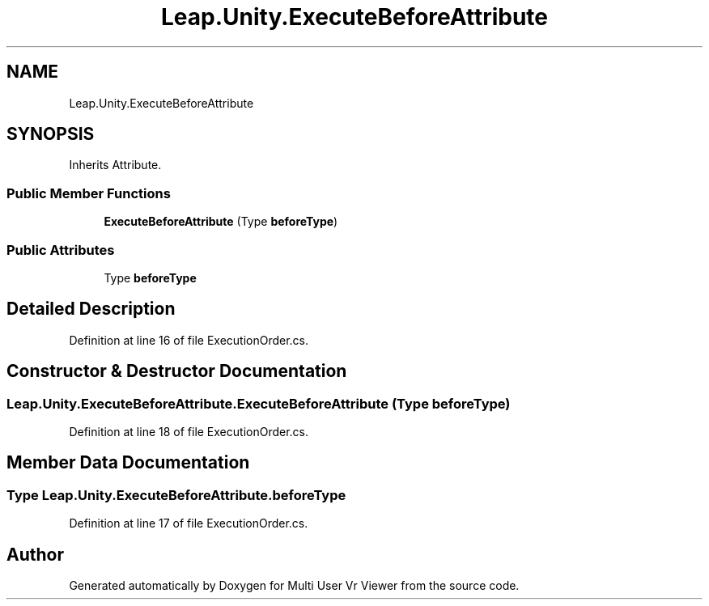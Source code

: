 .TH "Leap.Unity.ExecuteBeforeAttribute" 3 "Sat Jul 20 2019" "Version https://github.com/Saurabhbagh/Multi-User-VR-Viewer--10th-July/" "Multi User Vr Viewer" \" -*- nroff -*-
.ad l
.nh
.SH NAME
Leap.Unity.ExecuteBeforeAttribute
.SH SYNOPSIS
.br
.PP
.PP
Inherits Attribute\&.
.SS "Public Member Functions"

.in +1c
.ti -1c
.RI "\fBExecuteBeforeAttribute\fP (Type \fBbeforeType\fP)"
.br
.in -1c
.SS "Public Attributes"

.in +1c
.ti -1c
.RI "Type \fBbeforeType\fP"
.br
.in -1c
.SH "Detailed Description"
.PP 
Definition at line 16 of file ExecutionOrder\&.cs\&.
.SH "Constructor & Destructor Documentation"
.PP 
.SS "Leap\&.Unity\&.ExecuteBeforeAttribute\&.ExecuteBeforeAttribute (Type beforeType)"

.PP
Definition at line 18 of file ExecutionOrder\&.cs\&.
.SH "Member Data Documentation"
.PP 
.SS "Type Leap\&.Unity\&.ExecuteBeforeAttribute\&.beforeType"

.PP
Definition at line 17 of file ExecutionOrder\&.cs\&.

.SH "Author"
.PP 
Generated automatically by Doxygen for Multi User Vr Viewer from the source code\&.
